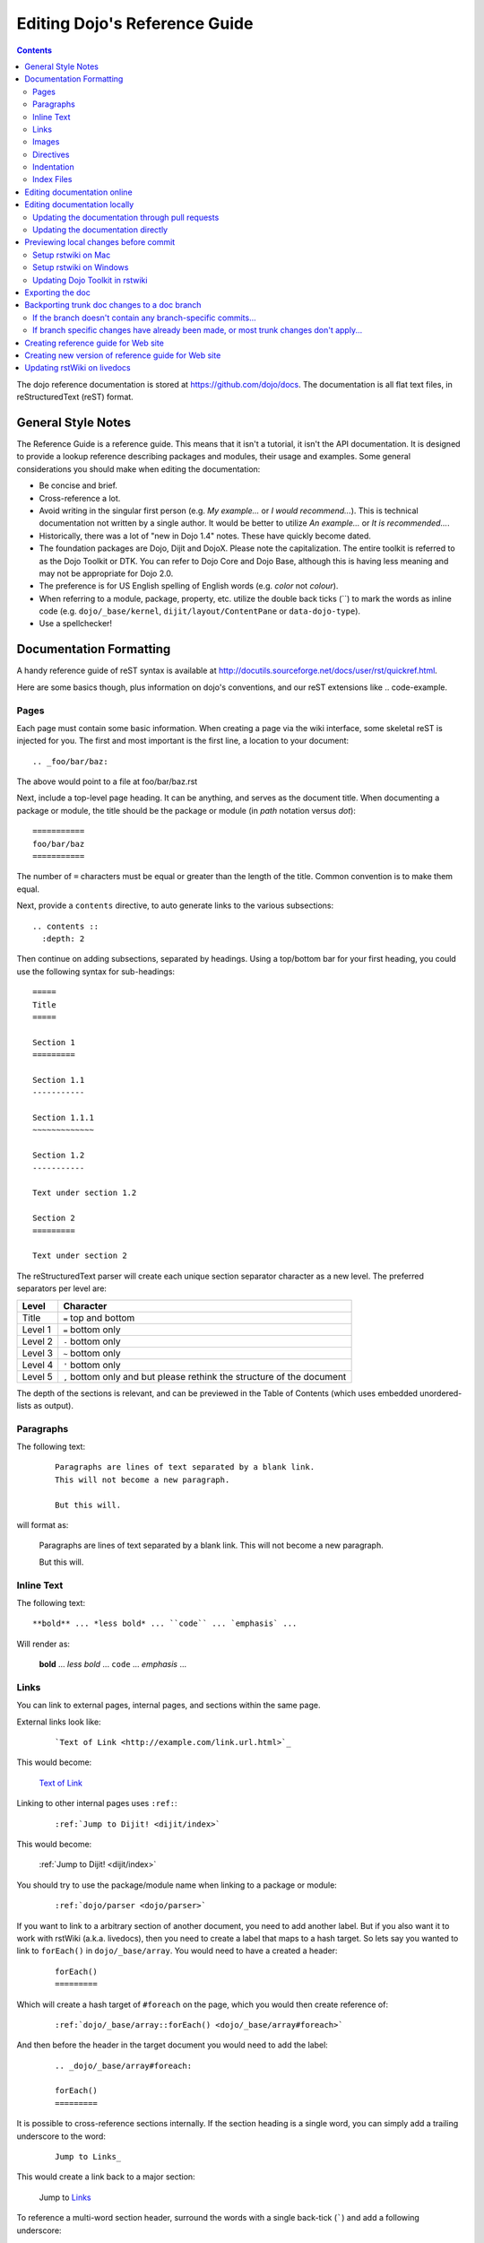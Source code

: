 .. _developer/metadoc:

==============================
Editing Dojo's Reference Guide
==============================

.. contents ::
  :depth: 2

The dojo reference documentation is stored at https://github.com/dojo/docs.  The documentation is all flat text files, 
in reStructuredText (reST) format.

General Style Notes
===================

The Reference Guide is a reference guide.  This means that it isn't a tutorial, it isn't the API documentation.  It is 
designed to provide a lookup reference describing packages and modules, their usage and examples.  Some general 
considerations you should make when editing the documentation:

* Be concise and brief.

* Cross-reference a lot.

* Avoid writing in the singular first person (e.g. *My example...* or *I would recommend...*).  This is technical 
  documentation not written by a single author.  It would be better to utilize *An example...* or *It is 
  recommended...*.

* Historically, there was a lot of "new in Dojo 1.4" notes.  These have quickly become dated.

* The foundation packages are Dojo, Dijit and DojoX.  Please note the capitalization.  The entire toolkit is referred 
  to as the Dojo Toolkit or DTK.  You can refer to Dojo Core and Dojo Base, although this is having less meaning and 
  may not be appropriate for Dojo 2.0.

* The preference is for US English spelling of English words (e.g. *color* not *colour*).

* When referring to a module, package, property, etc. utilize the double back ticks (\`\`) to mark the words as inline 
  code (e.g. ``dojo/_base/kernel``, ``dijit/layout/ContentPane`` or ``data-dojo-type``).

* Use a spellchecker!

Documentation Formatting
========================

A handy reference guide of reST syntax is available at http://docutils.sourceforge.net/docs/user/rst/quickref.html.

Here are some basics though, plus information on dojo's conventions, and our reST extensions like .. code-example.

Pages
-----

Each page must contain some basic information. When creating a page via the wiki interface, some skeletal reST is 
injected for you. The first and most important is the first line, a location to your document::

    .. _foo/bar/baz:

The above would point to a file at foo/bar/baz.rst

Next, include a top-level page heading. It can be anything, and serves as the document title. When documenting a 
package or module, the title should be the package or module (in *path* notation versus *dot*)::

    ===========
    foo/bar/baz
    ===========

The number of ``=`` characters must be equal or greater than the length of the title.  Common convention is to make 
them equal.

Next, provide a ``contents`` directive, to auto generate links to the various subsections::

    .. contents ::
      :depth: 2

Then continue on adding subsections, separated by headings. Using a top/bottom bar for your first heading, you could 
use the following syntax for sub-headings::

    =====
    Title
    =====

    Section 1
    =========

    Section 1.1
    -----------

    Section 1.1.1
    ~~~~~~~~~~~~~

    Section 1.2
    -----------

    Text under section 1.2

    Section 2
    =========

    Text under section 2

The reStructuredText parser will create each unique section separator character as a new level.  The preferred 
separators per level are:

======= ========================================
Level   Character
======= ========================================
Title   ``=`` top and bottom
Level 1 ``=`` bottom only
Level 2 ``-`` bottom only
Level 3 ``~`` bottom only
Level 4 ``'`` bottom only
Level 5 ``,`` bottom only and but please rethink 
        the structure of the document
======= ========================================

The depth of the sections is relevant, and can be previewed in the Table of Contents (which uses embedded 
unordered-lists as output).

Paragraphs
----------

The following text:

  ::

    Paragraphs are lines of text separated by a blank link.
    This will not become a new paragraph.

    But this will.

will format as:

  Paragraphs are lines of text separated by a blank link.
  This will not become a new paragraph.

  But this will.

Inline Text
-----------

The following text::

    **bold** ... *less bold* ... ``code`` ... `emphasis` ...

Will render as:

    **bold** ... *less bold* ... ``code`` ... `emphasis` ...


Links
-----

You can link to external pages, internal pages, and sections within the same page.

External links look like:

  ::

    `Text of Link <http://example.com/link.url.html>`_

This would become:

  `Text of Link <http://example.com/link.url.html>`_

Linking to other internal pages uses ``:ref:``:

  ::

    :ref:`Jump to Dijit! <dijit/index>`

This would become:

  :ref:`Jump to Dijit! <dijit/index>`

You should try to use the package/module name when linking to a package or module:

  ::

    :ref:`dojo/parser <dojo/parser>`

If you want to link to a arbitrary section of another document, you need to add another label.  But if you also want it to work with rstWiki (a.k.a. livedocs), then you need to create a label that maps to a hash target.  So lets say you wanted to link to ``forEach()`` in ``dojo/_base/array``.  You would need to have a created a header:

  ::

    forEach()
    =========

Which will create a hash target of ``#foreach`` on the page, which you would then create reference of:

  ::

    :ref:`dojo/_base/array::forEach() <dojo/_base/array#foreach>`

And then before the header in the target document you would need to add the label:

  ::

    .. _dojo/_base/array#foreach:

    forEach()
    =========

It is possible to cross-reference sections internally. If the section heading is a single word, you can simply 
add a trailing underscore to the word:

  ::

    Jump to Links_

This would create a link back to a major section:

  Jump to Links_

To reference a multi-word section header, surround the words with a single back-tick (`````) and add a following 
underscore:

  ::

    Jump to `Inline Text`_

Would result in:

  Jump to `Inline Text`_

Note that links are case insensitive. It is not possible to have two headings with the same wording, even if under  
different subheadings.

Images
------

Images can be referenced by an ``image`` directive::

  .. image :: pathtoimage.png

The location is relative::

  .. image :: /logo.png
  .. image :: logo.png

The former will look for an image in the root of the document tree, whereas the latter will look for an image in the 
current directory.

*Note:* When the guide is rendered for the official website, the documentation area is only 630 pixels wide, so while 
your image may fit appropriately on rstWiki/livedocs, it will overrun on the official website.

Directives
----------

rstWiki ships with a ``dojo.py`` collection of custom directives in addition to the standard formatting directives 
above. There 3 styles of code formatting names, shorthanded to ``js``, ``html``, and ``css``

To define a block of any of those type code snippets, include the following::

  .. js ::

    alert('this is code')

This will produce output like:

.. js ::

  alert('this is code')

Similarly for ``css`` and ``html``

.. css ::

  @import "/foo/bar/baz.css";
  #main { color: red }

.. html ::

  <div id="foobar"></div>

These three block types can be embedded in a ``code-example`` directive, which will produce a live/runnable example::

    .. code-example ::

        The Text between the blocks just renders inline.

        .. js ::

            require(["dojo/main", "dojo/ready"], function(dojo, ready){
                ready(function(){
                    alert("WE RAN");
                    dojo.byId("bar").innerHTML = "#winning";
                })

            });

        You don't have to put words about the subsections, but you can

        .. html ::

            <p id="bar">Test?</p>

        .. css ::

            #bar { color:green; }

The above example will produce

.. code-example ::

    The Text between the blocks just renders inline.

    .. js ::

        require(["dojo/main", "dojo/ready"], function(dojo, ready){
            ready(function(){
                alert("WE RAN");
                dojo.byId("bar").innerHTML = "#winning";
            })

        });

    You don't have to put words about the subsections, but you can

    .. html ::

        <p id="bar">Test?</p>

    .. css ::

        #bar { color:green; }

Indentation
-----------
reST is whitespace sensitive, like most python things. All `directives`_ need consistent indention.

The following text:

    ::

        .. js ::

            alert("I am 4 spaces indented from the first . in the previous directive");

        I align with the previous directive, and am not included in it.

        * list item 1
            * list item 1.1
            * list item 1.2
        * list item 2
            * list item 2.1
                * list item 2.1.1
        * list item 3

produces:

    .. js ::

        alert("I am 4 spaces indented from the first . in the previous directive");

    I align with the previous directive, and am not included in it.

    * list item 1
        * list item 1.1
        * list item 1.2
    * list item 2
        * list item 2.1
            * list item 2.1.1
    * list item 3


Unlike Dojo Toolkit, the docs use 4 spaces for indention, so please do not mix spaces/tabs.

Index Files
-----------

Most files can map directly to a/b/c.rst == a.b.c pages. Some, however, would have conflicting filenames if placed on a case-sensitive filesystem. Consider the following 3 files::

    dijit/Tree.rst
    dijit/tree.rst
    dijit/tree/subpage.rst

In JavaScript it is perfectly legal to have both a ``dijit.Tree`` and ``dijit.tree`` object, though when extracted into a case sensitive filesystem, only one of ``Tree.rst`` and ``tree.rst`` survive.

The solution in this case is the use an ``index`` file. Classes win, namespaces get the ``index``. The above example should be moved/fixed to become::

    dijit/Tree.rst
    dijit/tree/index.rst
    dijit/tree/subpage.rst

Documents linking to the Class would do so with a normal link::

    :ref:`Checkout the Tree Class <dijit/Tree>`

But documents linking to additional ``dijit.tree`` namespace information would link to the index::

    :ref:`More about dijit.tree <dijit/tree/index>`

**note:** some existing files may not follow this pattern consistently, though all current namespace/file conflicts 
have been resolved. New files added should follow this pattern.

**note:** the wiki attempts to discover ``index.rst`` files automatically and does not include them in the breadcrumb 
[currently] unless explicitly linked to. This could cause pages to link properly in the wiki but not in export. 
FIXME/confusing


Editing documentation online
============================

You can edit the documentation online, through http://livedocs.dojotoolkit.org (previously docs.dojocampus.org).
Changes will be pushed upstream to the master git repository.

Alternately, you can edit online through the github interface:

   1. Go to https://github.com/dojo/docs
   2. Select a file
   3. Click "Edit this file" or "Fork and edit this file"

If you don't have write permission into the dojo/docs github repository, this will create a fork of the dojo/docs
github repository.   After you have edited files in your fork, you can submit a push request to have your patch
integrated into the github repository.


Editing documentation locally
=============================

As an alternative to editing documentation online, you can clone the documentation repository from github, and edit it 
locally, pushing the changes back to github when you are finished.  If you don't have write permission on the github 
dojo/docs repository you can submit a pull request.

This strategy is ideal for large changes,
since you can use your favorite text editor / IDE to manage the files, and preview the content before committing it
(see next section for info on previewing).


Updating the documentation through pull requests
------------------------------------------------
If you don't have write permission on the github dojo/docs repository then follow these steps.

 * create a github fork of the dojo/docs github repo by pressing fork button on https://github.com/dojo/docs
 * create local fork of your github fork: git clone git@github.com:yourusername/docs.git
 * if working on a branch:  git checkout -b 1.7
 * edit and fix some files
 * git commit -a -m "typo in dijit/Button"
 * git push (sends changes to your github account)
 * open pull request on your github account to send your changes to
   upstream's master

If the upstream dojo/docs have changed then you will have to do some
merging and rebasing in your repository (after you've commited your changes):

 * git pull --rebase

Updating the documentation directly
-----------------------------------
If you do have write permission on the github dojo/docs repository then follow these steps:

 * create local fork of dojo/docs: git clone git@github.com:dojo/docs.git
 * if working on a branch:  git checkout -b 1.7
 * edit and fix some files
 * git commit -a -m "typo in dijit/Button"
 * git push

If the upstream dojo/docs have changed then you will have to do some
merging and rebasing in your repository (after you've commited your changes):

 * git pull --rebase

Previewing local changes before commit
======================================
In order to test your documentation changes, you should run rstwiki, the tool at http://livedocs.dojotoolkit.org,
locally, against your clone of the documentation repository.
In this case you will disable automatic commit and push to github.

Running rstwiki locally will allow you to make sure that code examples work and
to confirm the reST formatting of your files.

Alternately, you can do an export of the doc, as explained in the "Exporting the doc" section below.
However, that is not recommended since it takes a long time to build all the documentation.

Setup rstwiki on Mac
--------------------

Follow these instructions to setup on mac or another UNIX box:

1. Clone `rstwiki` somewhere

    ::

        $ cd ~/
        $ git clone git@github.com:phiggins42/rstwiki.git

    If you'd like to participate in the development of rstwiki itself (UI, backend, etc), ask for write permission on 
    that repo.

2. Install required python things (tested w/ Python 2.6 & 2.7)

    ::

        $ easy_install cheetah cherrypy docutils pygments gitdb==0.5.2 gitpython

3. Update submodules / dojo

    ::

        $ cd rstwiki
        $ git submodule init && git submodule update

4. Create wiki.conf

    Copy local.sample.conf to wiki.conf.   Edit and adjust paths.
    For this example, we'll set wiki.root to point to a dojodocs git clone, eg:

    ::

        [wiki]
        root = "/home/me/rstwiki/dojodocs"

5. Clone the "Dojo Docs" repository into that path

    ::

        $ cd ~/rstwiki
        $ git clone git@github.com:dojo/docs.git dojodocs

6. Run rstwiki

    ::

        $ export LC_CTYPE=""
        $ mkdir /tmp/rstwiki_sessions
        $ ./wiki.py

    A server should be listening on local port "4200". Point your web browser there. rstwiki will be a live preview of 
    files on disk, following a simple wiki format of a/b/c -> a/b/c.rst, with the exception of a/b/ -> a/b/index.rst 
    and a/b -> a/b.rst ...

Setup rstwiki on Windows
------------------------

Follow the general instructions above, but with these changes/notes:

  - If you have not installed ez_setup.py you will need to find it, download it and run it.

  - The %TMP% directory is not used for rstwiki_sessions. It seems to be hardcoded to c:\\tmp so you need to create 
    c:\\tmp\\rstwiki_sessions

  - I had to modify wiki.py to change

    ::

        sys.path.append(os.path.join(os.path.dirname(__file__), "_templates", "templates"))

    to

    ::

       sys.path.append(os.path.join(os.path.dirname(__file__), "templates"))

Updating Dojo Toolkit in rstwiki
--------------------------------

rstwiki has a checkout of the dojotoolkit from our github repo, managed as submodules. You can occasionally update this 
by calling:

::

    $ cd ~/rstwiki
    $ git submodule foreach git pull origin master
    $ git commit -a -m "update dojo to latest trunk"
    $ git push


Or you can replace the dijit/ dojox/ dojo/ and util/ folders with [links to] an svn checkout,
which would reflect a more recent "trunk".
(In that case, put them back to the originals before trying the commands above)

There is a `docs` namespace in rstwiki/_static/, and a build profile. This is used for both the wiki and the eventual 
reference-guide export.

Exporting the doc
=================

To create the HTML version of the documentation from the RST files, do

::

  $ cd rstwiki/export
  $ export LC_CTYPE=""
  $ mkdir build

If your documentation is in a non-standard place, first edit the makefile.   Search for "dojodocs" and replace it with 
the proper path.   Then:

::

  $ make data html

Look in build/warnings.txt for error/warning messages, such as misformatted tables or broken links.

Exporting the doc is necessary to put it on the dojotoolkit.org website, and it also generates a report about
errors/warnings in the documentation, which is useful for fixing problems.

Backporting trunk doc changes to a doc branch
=============================================

Normally in git you merge from the version branch (ex: 1.7) into the master (aka trunk).   However, with our 
documentation, at least for 1.7, we've been making all changes initially on   master, and then backporting the relevant 
ones to the 1.7 branch.    This is partly because the web interface (livedocs.dojotoolkit.org) checks into the trunk.

So these are instructions about how to copy relevant changes from the master (aka trunk) into a version branch.   They 
assume a local clone of the github docs repository, created by:

::

    $ git clone git@github.com:dojo/docs

First, get the latest doc on the trunk:

::

  $ cd [path to documentation]
  $ git pull

Then, follow one of the two paths below.

If the branch doesn't contain any branch-specific commits...
------------------------------------------------------------

Assuming that no changes have been made on the 1.7/ branch ever, other than copying commits from the trunk, the easiest 
way to "merge" trunk changes to the branch (according to 
http://stackoverflow.com/questions/1994463/how-to-cherry-pick-a-range-of-commits-and-merge-into-another-branch) is to 
do an interactive rebase:

::

  $ git checkout 1.7
  $ git rebase -i

This will bring up an editor with a list of commits, listing from oldest to newest.

Now, delete the lines for the commits that don't apply to the branch (i.e. new information about the 1.8 release).   
You can look up each commit on https://github.com/dojo/docs/commits/master to see the diff.  Then save the file and 
close the editor.

You can call

::

   $ git log

to check that the right changes were merged, plus check the files themselves.

Finally, push the branch changes on your local repository back to the master repository on github, and switch your 
local repository back to the trunk:

::

  $ git push
  $ git checkout master

If branch specific changes have already been made, or most trunk changes don't apply...
---------------------------------------------------------------------------------------

If someone has directly changed the 1.7 branch, or at some point when most of the changes to trunk don't need to be 
back ported, then should switch to using the cherry-pick command to merge, which is something like

::

  $ git checkout 1.7
  $ git cherry-pick -x commit1
  $ git cherry-pick -x commit2
  $ git cherry-pick -x commit3

commit1 should be the oldest, and commit3 should be the newest.

The -x flag is important to link the new commit with the old commit, for reference.   It adds a message to the new 
commit like "cherry picked from commit ...".

Starting with git 1.7.7.3 you can specify a range of commits to the cherry-pick command:

::

  $ git cherry-pick -x commit0..commit2

This syntax will *not* merge commit0, it starts at the commit *after* commit0.

Caution: once we run cherry-pick on the branch we can't go back to using rebase for merging changes.

Creating reference guide for Web site
=====================================

1. ``git clone --recursive git@github.com:phiggins42/rstwiki.git`` (recursive is important, build will not work if  
   submodules are not checked out)

2. Inside there, ``git clone git@github.com:dojo/docs.git dojodocs`` (edit the Makefile in ``export`` if you want these 
   docs to come from somewhere else)

3. Go into ``dojodocs`` and ``git checkout 1.7`` (or whatever the latest RELEASE branch is; this repo tracks trunk by 
   default!)

4. Go into each of ``_static/{dojo,dijit,dojox,util}`` and ``git checkout 1.7.1`` (or whatever the latest RELEASE 
   version of DTK is; rstwiki tracks some version of trunk by default!)  Also it maybe more appropriate to copy in 
   an SVN copy of DTK, as ``svn:external`` links are not mirrored on GitHub.  In particular, you will not have certain
   parts of DojoX available in version 1.8 and later if you just use the GitHub mirror.

5. ``cd export``

6. Edit ``Makefile`` to contain the correct Dojo version

7. ``mkdir build``

8. ``export LC_CTYPE=""`` (this is necessary because if LC_CTYPE="UTF8", the build fails immediately)

9. ``make clean dojo data html``

10. In the DTK repo, ``svn rm reference-guide/1.7 && svn ci -m "Replacing old reference guide"`` (noting that you 
    change it to the version of the documentation you actually built).

11. Move the ``export/build/html`` directory to ``reference-guide/1.7`` in the DTK repo

12. ``svn add reference-guide && svn ci -m "Adding new reference guide"``

13. Done, finally!  But see next section...

Creating new version of reference guide for Web site
====================================================
1. In rstwiki, update _static/package.json and export/source/_templates/layout.html to contain the new version number

2. Repeat instructions above for every version, starting with 1.7 and ending with the newest version.
This is necessary so the drop downs on each page (ex: https://dojotoolkit.org/reference-guide/1.7/)
contain the new version.

Updating rstWiki on livedocs
============================

Note: this is in ``tmpdocs.dojotoolkit.org`` on the fileserver at the moment. When it moves, init.d and apache2 conf 
need to be updated.

1. Make whatever changes you need to the repo at https://github.com/phiggins42/rstwiki

2. ``sudo -u website git pull && sudo -u website git submodule update`` on the server to retrieve the update

3. ``cd _static && sudo -u website ./build.sh`` if any CSS or JS changes were made

4. ``sudo /etc/init.d/rstwiki restart`` to pick up any Python changes
